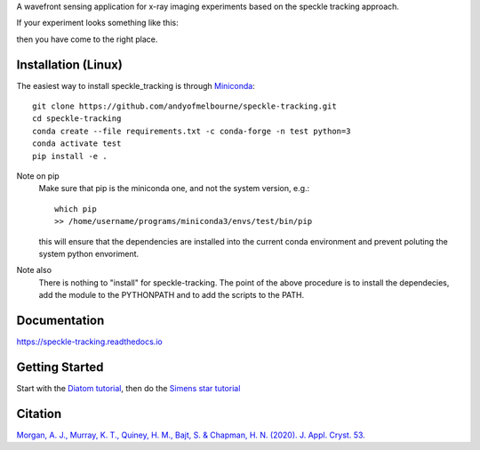 A wavefront sensing application for x-ray imaging experiments based on the speckle tracking approach. 

If your experiment looks something like this:

.. image:: docs/images/siemens_overview.png
   :width: 500

then you have come to the right place.

Installation (Linux)
====================
The easiest way to install speckle_tracking is through `Miniconda <https://docs.conda.io/en/latest/miniconda.html>`_::

    git clone https://github.com/andyofmelbourne/speckle-tracking.git
    cd speckle-tracking
    conda create --file requirements.txt -c conda-forge -n test python=3
    conda activate test
    pip install -e .

Note on pip
    Make sure that pip is the miniconda one, and not the system version, e.g.::

        which pip
        >> /home/username/programs/miniconda3/envs/test/bin/pip

    this will ensure that the dependencies are installed into the current conda environment and prevent poluting the system python envoriment.

Note also
    There is nothing to "install" for speckle-tracking. The point of the above procedure is to install the dependecies, add the module to the PYTHONPATH and to add the scripts to the PATH.

Documentation
=============
https://speckle-tracking.readthedocs.io

Getting Started
===============
Start with the `Diatom tutorial <https://speckle-tracking.readthedocs.io/en/latest/CFEL_diatom_tutorial.html>`_, then do the `Simens star tutorial <https://speckle-tracking.readthedocs.io/en/latest/siemens_star.html>`_

Citation
========
`Morgan, A. J., Murray, K. T., Quiney, H. M., Bajt, S. & Chapman, H. N. (2020). J. Appl. Cryst. 53. <https://doi.org/10.1107/S1600576720011991>`_


